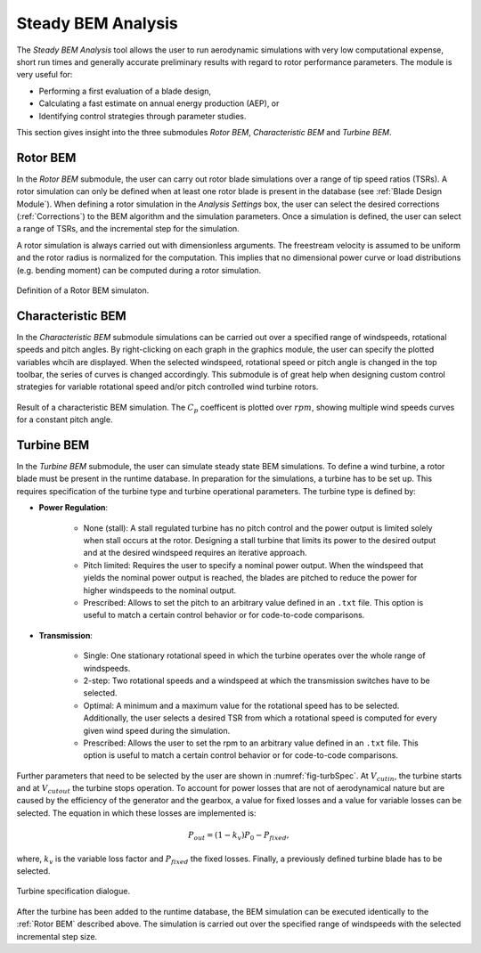 Steady BEM Analysis
===================
The *Steady BEM Analysis* tool allows the user to run aerodynamic simulations with very low computational expense, short run times and generally accurate
preliminary results with regard to rotor performance parameters. The module is very useful for:

* Performing a first evaluation of a blade design,
* Calculating a fast estimate on annual energy production (AEP), or
* Identifying control strategies through parameter studies.

This section gives insight into the three submodules *Rotor BEM*, *Characteristic BEM* and *Turbine BEM*.

Rotor BEM
---------
In the *Rotor BEM* submodule, the user can carry out rotor blade simulations over a range of tip speed ratios (TSRs). A rotor simulation can only be defined when at
least one rotor blade is present in the database (see :ref:`Blade Design Module`). When defining a rotor simulation in the *Analysis Settings* box, the user can select the desired corrections (:ref:`Corrections`) to
the BEM algorithm and the simulation parameters. Once a simulation is defined, the user can select a range of TSRs, and the incremental step for the simulation.

A rotor simulation is always carried out with dimensionless arguments. The freestream velocity is assumed to be uniform and the rotor radius is normalized for
the computation. This implies that no dimensional power curve or load distributions (e.g. bending moment) can be computed during a rotor simulation.

.. _fig-rotor_bem:
.. figure:: define_rotor_params.png
    :align: center
    :scale: 70%
    :alt: Rotor BEM definition dialogue

    Definition of a Rotor BEM simulaton.

Characteristic BEM
------------------

In the *Characteristic BEM* submodule simulations can be carried out over a specified range of windspeeds, rotational speeds and pitch angles. 
By right-clicking on each graph in the graphics module, the user can specify the plotted variables whcih are displayed.
When the selected windspeed, rotational speed or pitch angle is changed in the top toolbar, the series of curves is changed accordingly. 
This submodule is of great help when designing custom control strategies for variable rotational speed and/or pitch controlled wind turbine rotors.

.. _fig-def_char_bem:
.. figure:: char_BEM.png
    :align: center
    :scale: 30%
    :alt: Characteristic BEM demonstration

    Result of a characteristic BEM simulation. The :math:`C_p` coefficent is plotted over :math:`rpm`, showing multiple wind speeds curves for a constant pitch angle.
    
Turbine BEM
-----------
In the *Turbine BEM* submodule, the user can simulate steady state BEM simulations. To define a wind turbine, a rotor blade must be present in the runtime database. In preparation for the simulations, a turbine has
to be set up. This requires specification of the turbine type and turbine operational parameters. The turbine type is defined by:

* **Power Regulation**:

    * None (stall): A stall regulated turbine has no pitch control and the power output is limited solely when stall occurs at the rotor. Designing a stall turbine that limits its power to the desired output and at the desired windspeed requires an iterative approach.

    * Pitch limited: Requires the user to specify a nominal power output. When the windspeed that yields the nominal power output is reached, the blades are pitched to reduce the power for higher windspeeds to the nominal output.

    * Prescribed: Allows to set the pitch to an arbitrary value defined in an ``.txt`` file. This option is useful to match a certain control behavior or for code-to-code comparisons.

* **Transmission**:

    * Single: One stationary rotational speed in which the turbine operates over the whole range of windspeeds.

    * 2-step: Two rotational speeds and a windspeed at which the transmission switches have to be selected.

    * Optimal: A minimum and a maximum value for the rotational speed has to be selected. Additionally, the user selects a desired TSR from which a rotational speed is computed for every given wind speed during the simulation.

    * Prescribed: Allows the user to set the rpm to an arbitrary value defined in an ``.txt`` file. This option is useful to match a certain control behavior or for code-to-code comparisons.

Further parameters that need to be selected by the user are shown in :numref:`fig-turbSpec`. At :math:`V_{cut in}`, the turbine starts and at :math:`V_{cut out}` the turbine stops operation. 
To account for power losses that are not of aerodynamical nature but are caused by the efficiency of the generator and the gearbox, a value for fixed losses and a value for variable losses can be selected. 
The equation in which these losses are implemented is:

.. math::
   \begin{align}
   P_{out} = (1-k_v)P_0-P_{fixed},
   \end{align}

where, :math:`k_v` is the variable loss factor and :math:`P_{fixed}` the fixed losses. Finally, a previously defined turbine blade has to be selected.

.. _fig-turbSpec:
.. figure:: turbine_specification.png
    :align: center
    :scale: 70%
    :alt: Turbine specifications Turbine BEM
    
    Turbine specification dialogue.
    
After the turbine has been added to the runtime database, the BEM simulation can be executed identically to the :ref:`Rotor BEM` described above.
The simulation is carried out over the specified range of windspeeds with the selected incremental step size. 

..
    Annual Energy Production Calculation
    ------------------------------------
    If a turbine simulation has been conducted, the user may calculate the annual yield of the turbine. Therefore, the the annual windspeed distribution
    can be detailed in the Weibull Settings via the WEIBULL distribution parameters k and A (see :footcite:t:`QBlade06`).

..
    Corrections

    * **DTU Poly BEM**: Time shift of the generated wave signal.
    * **Prandtl Tip Loss**: Acvitate Prandtl Tip Loss, see :ref:`Corrections`.
    * **3D Correction**: Activate 3D correction:ref:`Corrections`.

.. footbibliography::
